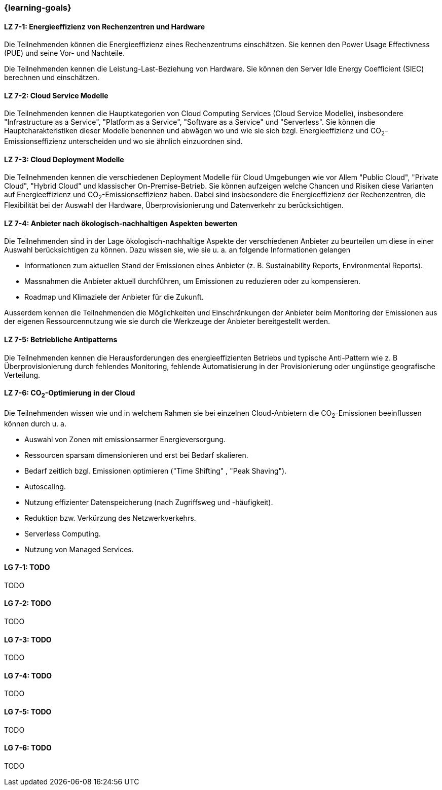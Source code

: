 === {learning-goals}


// tag::DE[]
[[LZ-7-1]]
==== LZ 7-1: Energieeffizienz von Rechenzentren und Hardware
Die Teilnehmenden können die Energieeffizienz eines Rechenzentrums einschätzen. Sie kennen den Power Usage Effectivness (PUE) und seine Vor- und Nachteile.

Die Teilnehmenden kennen die Leistung-Last-Beziehung von Hardware. Sie können den Server Idle Energy Coefficient (SIEC) berechnen und einschätzen.
[[LZ-7-2]]
==== LZ 7-2: Cloud Service Modelle
Die Teilnehmenden kennen die Hauptkategorien von Cloud Computing Services (Cloud Service Modelle), insbesondere "Infrastructure as a Service", "Platform as a Service", "Software as a Service" und "Serverless". Sie können die Hauptcharakteristiken dieser Modelle benennen und abwägen wo und wie sie sich bzgl. Energieeffizienz und CO~2~-Emissionseffizienz unterscheiden und wo sie ähnlich einzuordnen sind.

[[LZ-7-3]]
==== LZ 7-3: Cloud Deployment Modelle
Die Teilnehmenden kennen die verschiedenen Deployment Modelle für Cloud Umgebungen wie vor Allem "Public Cloud", "Private Cloud", "Hybrid Cloud" und klassischer On-Premise-Betrieb. Sie können aufzeigen welche Chancen und Risiken diese Varianten auf Energieeffizienz und CO~2~-Emissionseffizienz haben. Dabei sind insbesondere die Energieeffizienz der Rechenzentren, die Flexibilität bei der Auswahl der Hardware, Überprovisionierung und Datenverkehr zu berücksichtigen.

[[LZ-7-4]]
==== LZ 7-4: Anbieter nach ökologisch-nachhaltigen Aspekten bewerten
Die Teilnehmenden sind in der Lage ökologisch-nachhaltige Aspekte der verschiedenen Anbieter zu beurteilen um diese in einer Auswahl berücksichtigen zu können. Dazu wissen sie, wie sie u. a. an folgende Informationen gelangen

* Informationen zum aktuellen Stand der Emissionen eines Anbieter (z. B. Sustainability Reports, Environmental Reports).
* Massnahmen die Anbieter aktuell durchführen, um Emissionen zu reduzieren oder zu kompensieren.
* Roadmap und Klimaziele der Anbieter für die Zukunft.

Ausserdem kennen die Teilnehmenden die Möglichkeiten und Einschränkungen der Anbieter beim Monitoring der Emissionen aus der eigenen Ressourcennutzung wie sie durch die Werkzeuge der Anbieter bereitgestellt werden.

[[LZ-7-5]]
==== LZ 7-5: Betriebliche Antipatterns
Die Teilnehmenden kennen die Herausforderungen des energieeffizienten Betriebs und typische Anti-Pattern wie z. B Überprovisionierung durch fehlendes Monitoring, fehlende Automatisierung in der Provisionierung oder ungünstige geografische Verteilung.

[[LZ-7-6]]
==== LZ 7-6: CO~2~-Optimierung in der Cloud
Die Teilnehmenden wissen wie und in welchem Rahmen sie bei einzelnen Cloud-Anbietern die CO~2~-Emissionen beeinflussen können durch u. a.

* Auswahl von Zonen mit emissionsarmer Energieversorgung.
* Ressourcen sparsam dimensionieren und erst bei Bedarf skalieren.
* Bedarf zeitlich bzgl. Emissionen optimieren ("Time Shifting" , "Peak Shaving").
* Autoscaling.
* Nutzung effizienter Datenspeicherung (nach Zugriffsweg und -häufigkeit).
* Reduktion bzw. Verkürzung des Netzwerkverkehrs.
* Serverless Computing.
* Nutzung von Managed Services.

// end::DE[]

// tag::EN[]
[[LG-7-1]]
==== LG 7-1: TODO
TODO

[[LG-7-2]]
==== LG 7-2: TODO
TODO

[[LG-7-3]]
==== LG 7-3: TODO
TODO

[[LG-7-4]]
==== LG 7-4: TODO
TODO

[[LG-7-5]]
==== LG 7-5: TODO
TODO

[[LG-7-6]]
==== LG 7-6: TODO
TODO
// end::EN[]

